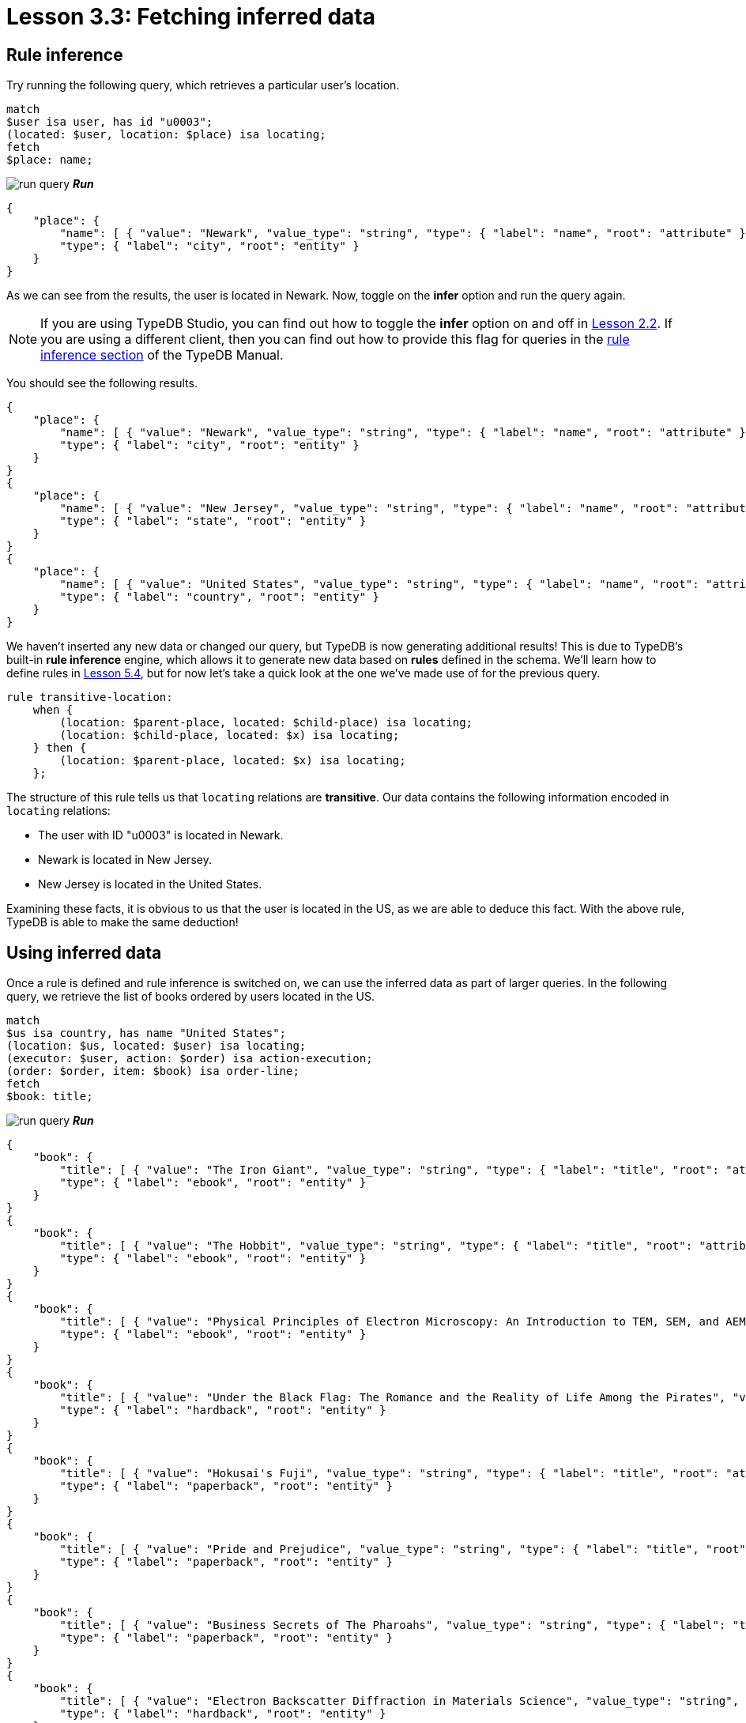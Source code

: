 = Lesson 3.3: Fetching inferred data

== Rule inference

Try running the following query, which retrieves a particular user's location.

[,typeql]
----
match
$user isa user, has id "u0003";
(located: $user, location: $place) isa locating;
fetch
$place: name;
----
image:studio-icons/run-query.png[] *_Run_*

[,json]
----
{
    "place": {
        "name": [ { "value": "Newark", "value_type": "string", "type": { "label": "name", "root": "attribute" } } ],
        "type": { "label": "city", "root": "entity" }
    }
}
----

As we can see from the results, the user is located in Newark. Now, toggle on the *infer* option and run the query again.

[NOTE]
====
If you are using TypeDB Studio, you can find out how to toggle the *infer* option on and off in xref:2-environment-setup/2.2-using-typedb-studio.adoc[Lesson 2.2]. If you are using a different client, then you can find out how to provide this flag for queries in the xref:{page-component-version}@manual::reading/infer.adoc[rule inference section] of the TypeDB Manual.
====

You should see the following results.

[,json]
----
{
    "place": {
        "name": [ { "value": "Newark", "value_type": "string", "type": { "label": "name", "root": "attribute" } } ],
        "type": { "label": "city", "root": "entity" }
    }
}
{
    "place": {
        "name": [ { "value": "New Jersey", "value_type": "string", "type": { "label": "name", "root": "attribute" } } ],
        "type": { "label": "state", "root": "entity" }
    }
}
{
    "place": {
        "name": [ { "value": "United States", "value_type": "string", "type": { "label": "name", "root": "attribute" } } ],
        "type": { "label": "country", "root": "entity" }
    }
}
----

We haven't inserted any new data or changed our query, but TypeDB is now generating additional results! This is due to TypeDB's built-in *rule inference* engine, which allows it to generate new data based on *rules* defined in the schema. We'll learn how to define rules in xref:5-defining-schemas/5.4-defining-rules.adoc[Lesson 5.4], but for now let's take a quick look at the one we've made use of for the previous query.

[,typeql]
----
rule transitive-location:
    when {
        (location: $parent-place, located: $child-place) isa locating;
        (location: $child-place, located: $x) isa locating;
    } then {
        (location: $parent-place, located: $x) isa locating;
    };
----

The structure of this rule tells us that `locating` relations are *transitive*. Our data contains the following information encoded in `locating` relations:

* The user with ID "u0003" is located in Newark.
* Newark is located in New Jersey.
* New Jersey is located in the United States.

Examining these facts, it is obvious to us that the user is located in the US, as we are able to deduce this fact. With the above rule, TypeDB is able to make the same deduction!

== Using inferred data


Once a rule is defined and rule inference is switched on, we can use the inferred data as part of larger queries. In the following query, we retrieve the list of books ordered by users located in the US.

[,typeql]
----
match
$us isa country, has name "United States";
(location: $us, located: $user) isa locating;
(executor: $user, action: $order) isa action-execution;
(order: $order, item: $book) isa order-line;
fetch
$book: title;
----
image:studio-icons/run-query.png[] *_Run_*

[,json]
----
{
    "book": {
        "title": [ { "value": "The Iron Giant", "value_type": "string", "type": { "label": "title", "root": "attribute" } } ],
        "type": { "label": "ebook", "root": "entity" }
    }
}
{
    "book": {
        "title": [ { "value": "The Hobbit", "value_type": "string", "type": { "label": "title", "root": "attribute" } } ],
        "type": { "label": "ebook", "root": "entity" }
    }
}
{
    "book": {
        "title": [ { "value": "Physical Principles of Electron Microscopy: An Introduction to TEM, SEM, and AEM", "value_type": "string", "type": { "label": "title", "root": "attribute" } } ],
        "type": { "label": "ebook", "root": "entity" }
    }
}
{
    "book": {
        "title": [ { "value": "Under the Black Flag: The Romance and the Reality of Life Among the Pirates", "value_type": "string", "type": { "label": "title", "root": "attribute" } } ],
        "type": { "label": "hardback", "root": "entity" }
    }
}
{
    "book": {
        "title": [ { "value": "Hokusai's Fuji", "value_type": "string", "type": { "label": "title", "root": "attribute" } } ],
        "type": { "label": "paperback", "root": "entity" }
    }
}
{
    "book": {
        "title": [ { "value": "Pride and Prejudice", "value_type": "string", "type": { "label": "title", "root": "attribute" } } ],
        "type": { "label": "paperback", "root": "entity" }
    }
}
{
    "book": {
        "title": [ { "value": "Business Secrets of The Pharoahs", "value_type": "string", "type": { "label": "title", "root": "attribute" } } ],
        "type": { "label": "paperback", "root": "entity" }
    }
}
{
    "book": {
        "title": [ { "value": "Electron Backscatter Diffraction in Materials Science", "value_type": "string", "type": { "label": "title", "root": "attribute" } } ],
        "type": { "label": "hardback", "root": "entity" }
    }
}
{
    "book": {
        "title": [ { "value": "The Complete Calvin and Hobbes", "value_type": "string", "type": { "label": "title", "root": "attribute" } } ],
        "type": { "label": "hardback", "root": "entity" }
    }
}
{
    "book": {
        "title": [ { "value": "The Odyssey", "value_type": "string", "type": { "label": "title", "root": "attribute" } } ],
        "type": { "label": "ebook", "root": "entity" }
    }
}
{
    "book": {
        "title": [ { "value": "Dune", "value_type": "string", "type": { "label": "title", "root": "attribute" } } ],
        "type": { "label": "ebook", "root": "entity" }
    }
}
{
    "book": {
        "title": [ { "value": "Great Discoveries in Medicine", "value_type": "string", "type": { "label": "title", "root": "attribute" } } ],
        "type": { "label": "paperback", "root": "entity" }
    }
}
{
    "book": {
        "title": [ { "value": "The Mummies of Urumchi", "value_type": "string", "type": { "label": "title", "root": "attribute" } } ],
        "type": { "label": "paperback", "root": "entity" }
    }
}
{
    "book": {
        "title": [ { "value": "Interpretation of Electron Diffraction Patterns", "value_type": "string", "type": { "label": "title", "root": "attribute" } } ],
        "type": { "label": "paperback", "root": "entity" }
    }
}
{
    "book": {
        "title": [ { "value": "To Kill a Mockingbird", "value_type": "string", "type": { "label": "title", "root": "attribute" } } ],
        "type": { "label": "paperback", "root": "entity" }
    }
}
{
    "book": {
        "title": [ { "value": "One Hundred Years of Solitude", "value_type": "string", "type": { "label": "title", "root": "attribute" } } ],
        "type": { "label": "paperback", "root": "entity" }
    }
}
{
    "book": {
        "title": [ { "value": "The Motorcycle Diaries: A Journey Around South America", "value_type": "string", "type": { "label": "title", "root": "attribute" } } ],
        "type": { "label": "paperback", "root": "entity" }
    }
}
----

Try running this query, once with the *infer* option toggled on and once with it off. If rule inference is switched off, we retrieve no results whatsoever! That is because we don't have any users recorded as being located in the US in our data. Instead, they are recorded as being located in cities, with the cities recorded as being located in states, and the states recorded as being located in the US. The means the above query will only work with rule inference switched on.

.Exercise
[caption=""]
====
Write a query to retrieve the names of cities located in the United States. Run it once with rule inference switched off, and again with it switched on.

.Hint
[%collapsible]
=====
You will need to use the following types in your query: `country`, `name`, `locating`, `city`.
=====

.Sample solution
[%collapsible]
=====
[,typeql]
----
match
$city isa city;
$us isa country, has name "United States";
(located: $city, location: $us) isa locating;
fetch
$city: name;
----
image:studio-icons/run-query.png[] *_Run_*
=====
====

== Benefits of rule inference

Rule inference is a powerful tool that allows us to avoid redundancy in our data. Imagine if we stored the states and countries that users were located in on disk instead of generating them by rule inference. What would then happen if a user's location changed? We would need to individually update their city, state, and country, despite the fact that both state and country depend only on the city. It would also be possible for data to be only partially updated, potentially leading to inconsistent data states. By using rule inference, we can ensure that we only have to update our data in one place, and data inconsistencies are prevented.

Rule inference also provides us with a number of additional benefits:

* Rule inference functions on deductive reasoning, so results are always well-defined and certain.
* Rules are resolved at query time, so inference always uses the most up-to-date data.
* Inferred data is only generated once, so results returned are never redundant.
* Rules can be activated sequentially, leading to complex emergent behaviour.

We will explore rule inference in more detail in xref:10-using-inference/overview.adoc[Lesson 10]. In the meantime, we will continue to make use of it in our queries throughout this course.

[IMPORTANT]
====
Throughout the remainder of this course, many queries will make use of rule inference. Ensure that the *infer* option is toggled on from this point onwards, or some queries may not generate expected results.
====

